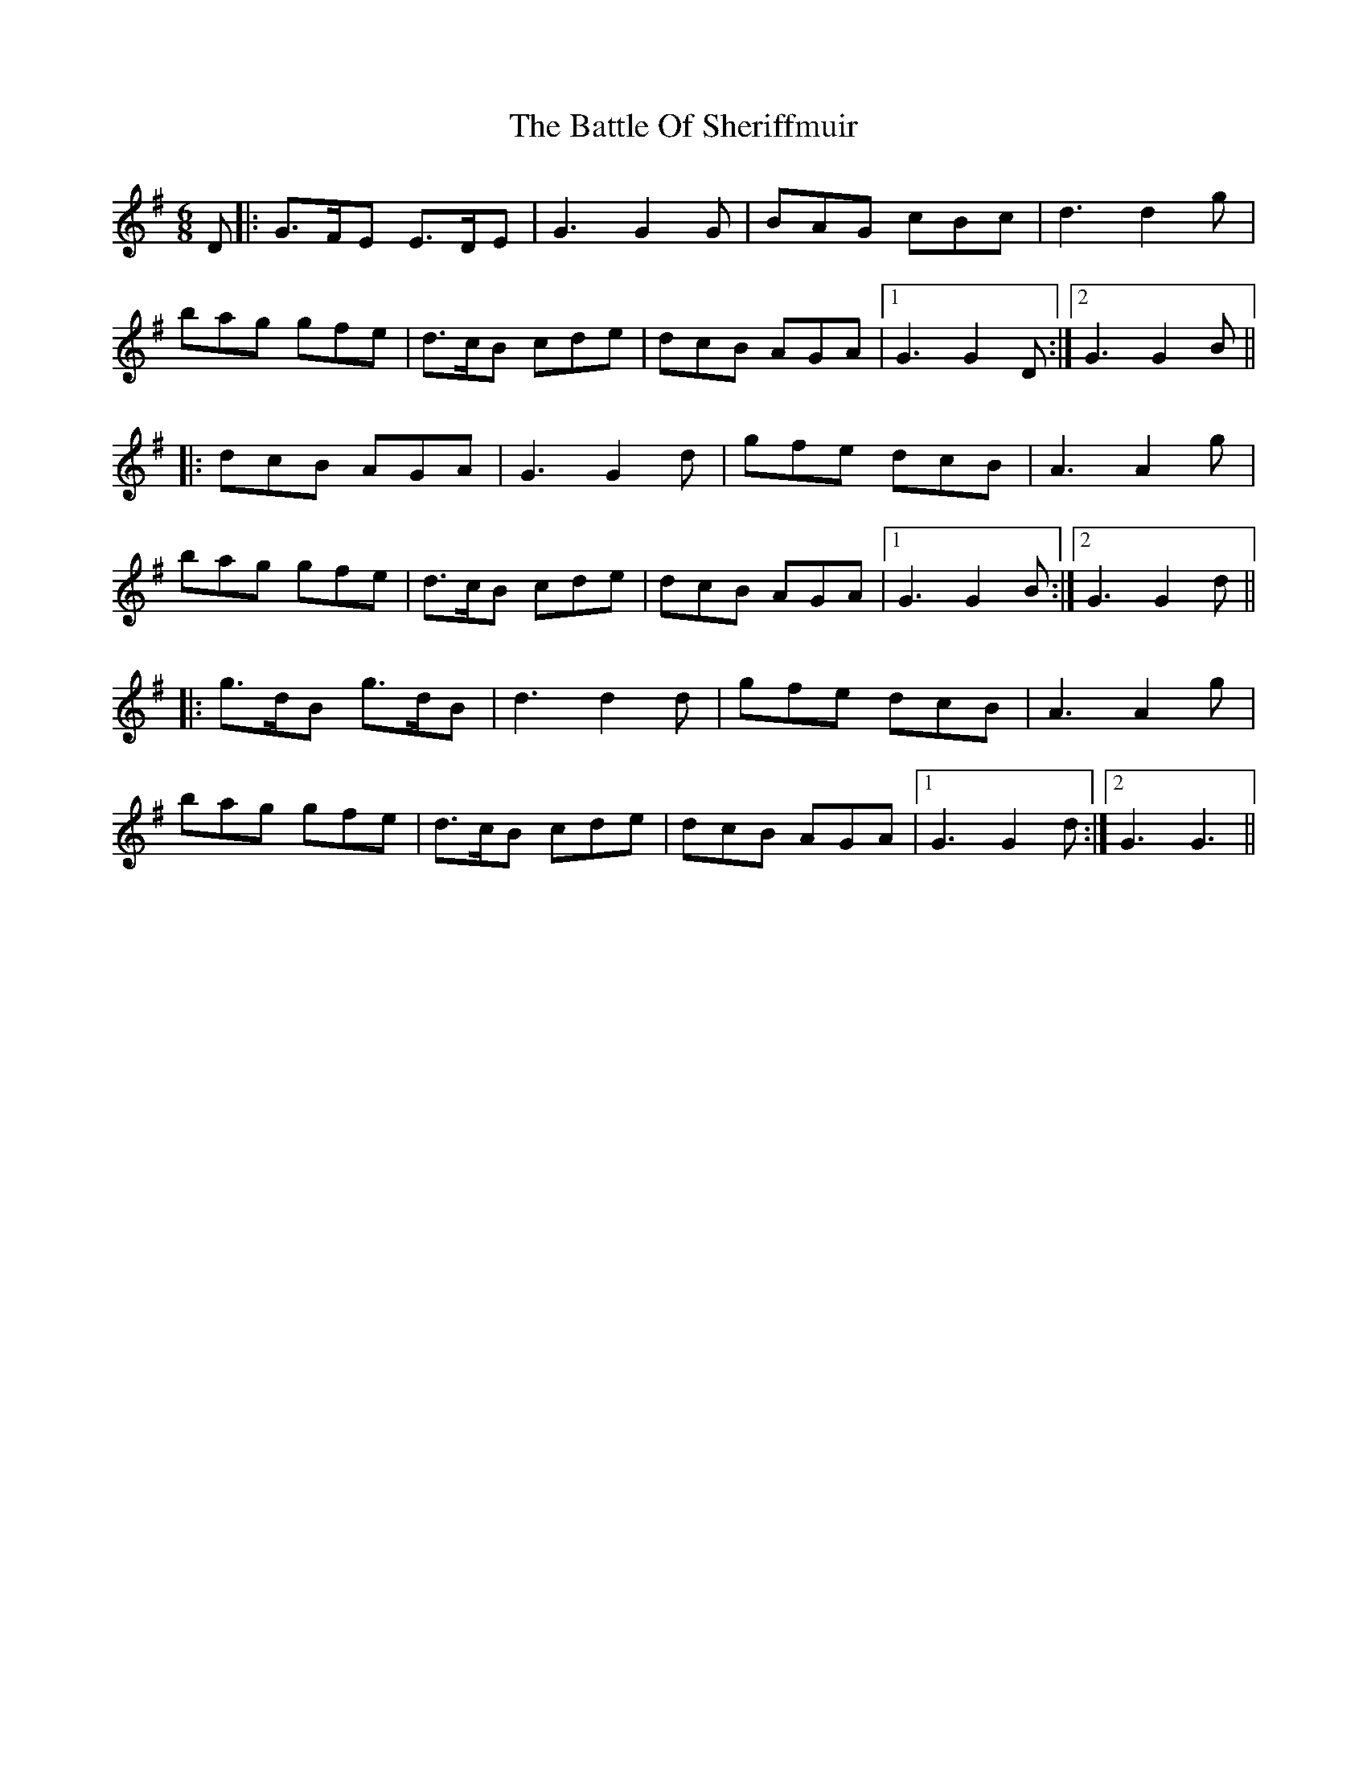 X: 3014
T: Battle Of Sheriffmuir, The
R: jig
M: 6/8
K: Gmajor
D|:G>FE E>DE|G3 G2 G|BAG cBc|d3 d2 g|
bag gfe|d>cB cde|dcB AGA|1 G3 G2 D:|2 G3 G2 B||
|:dcB AGA|G3 G2 d|gfe dcB|A3 A2 g|
bag gfe|d>cB cde|dcB AGA|1 G3 G2 B:|2 G3 G2 d||
|:g>dB g>dB|d3 d2 d|gfe dcB|A3 A2 g|
bag gfe|d>cB cde|dcB AGA|1 G3 G2 d:|2 G3 G3||

